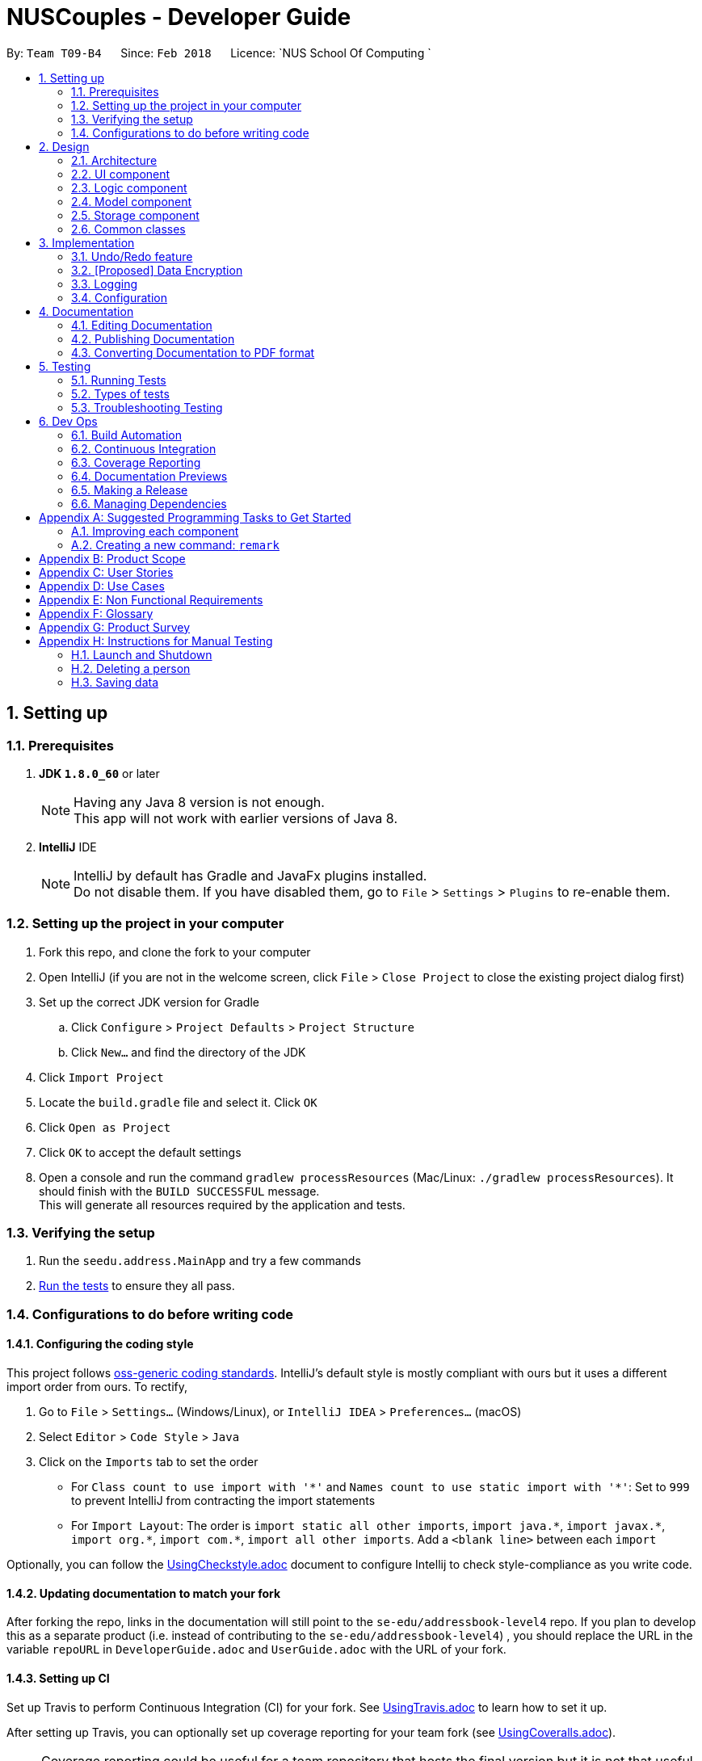= NUSCouples - Developer Guide
:toc:
:toc-title:
:toc-placement: preamble
:sectnums:
:imagesDir: images
:stylesDir: stylesheets
:xrefstyle: full
ifdef::env-github[]
:tip-caption: :bulb:
:note-caption: :information_source:
endif::[]
:repoURL: https://github.com/CS2103JAN2018-T09-B4/main

By: `Team T09-B4`      Since: `Feb 2018`      Licence: `NUS School Of Computing `

== Setting up

=== Prerequisites

. *JDK `1.8.0_60`* or later
+
[NOTE]
Having any Java 8 version is not enough. +
This app will not work with earlier versions of Java 8.
+

. *IntelliJ* IDE
+
[NOTE]
IntelliJ by default has Gradle and JavaFx plugins installed. +
Do not disable them. If you have disabled them, go to `File` > `Settings` > `Plugins` to re-enable them.


=== Setting up the project in your computer

. Fork this repo, and clone the fork to your computer
. Open IntelliJ (if you are not in the welcome screen, click `File` > `Close Project` to close the existing project dialog first)
. Set up the correct JDK version for Gradle
.. Click `Configure` > `Project Defaults` > `Project Structure`
.. Click `New...` and find the directory of the JDK
. Click `Import Project`
. Locate the `build.gradle` file and select it. Click `OK`
. Click `Open as Project`
. Click `OK` to accept the default settings
. Open a console and run the command `gradlew processResources` (Mac/Linux: `./gradlew processResources`). It should finish with the `BUILD SUCCESSFUL` message. +
This will generate all resources required by the application and tests.

=== Verifying the setup

. Run the `seedu.address.MainApp` and try a few commands
. <<Testing,Run the tests>> to ensure they all pass.

=== Configurations to do before writing code

==== Configuring the coding style

This project follows https://github.com/oss-generic/process/blob/master/docs/CodingStandards.adoc[oss-generic coding standards]. IntelliJ's default style is mostly compliant with ours but it uses a different import order from ours. To rectify,

. Go to `File` > `Settings...` (Windows/Linux), or `IntelliJ IDEA` > `Preferences...` (macOS)
. Select `Editor` > `Code Style` > `Java`
. Click on the `Imports` tab to set the order

* For `Class count to use import with '\*'` and `Names count to use static import with '*'`: Set to `999` to prevent IntelliJ from contracting the import statements
* For `Import Layout`: The order is `import static all other imports`, `import java.\*`, `import javax.*`, `import org.\*`, `import com.*`, `import all other imports`. Add a `<blank line>` between each `import`

Optionally, you can follow the <<UsingCheckstyle#, UsingCheckstyle.adoc>> document to configure Intellij to check style-compliance as you write code.

==== Updating documentation to match your fork

After forking the repo, links in the documentation will still point to the `se-edu/addressbook-level4` repo. If you plan to develop this as a separate product (i.e. instead of contributing to the `se-edu/addressbook-level4`) , you should replace the URL in the variable `repoURL` in `DeveloperGuide.adoc` and `UserGuide.adoc` with the URL of your fork.

==== Setting up CI

Set up Travis to perform Continuous Integration (CI) for your fork. See <<UsingTravis#, UsingTravis.adoc>> to learn how to set it up.

After setting up Travis, you can optionally set up coverage reporting for your team fork (see <<UsingCoveralls#, UsingCoveralls.adoc>>).

[NOTE]
Coverage reporting could be useful for a team repository that hosts the final version but it is not that useful for your personal fork.

Optionally, you can set up AppVeyor as a second CI (see <<UsingAppVeyor#, UsingAppVeyor.adoc>>).

[NOTE]
Having both Travis and AppVeyor ensures your App works on both Unix-based platforms and Windows-based platforms (Travis is Unix-based and AppVeyor is Windows-based)

==== Getting started with coding

When you are ready to start coding,

1. Get some sense of the overall design by reading <<Design-Architecture>>.
2. Take a look at <<GetStartedProgramming>>.

== Design

[[Design-Architecture]]
=== Architecture

.Architecture Diagram
image::Architecture.png[width="600"]

The *_Architecture Diagram_* given above explains the high-level design of the App. Given below is a quick overview of each component.

[TIP]
The `.pptx` files used to create diagrams in this document can be found in the link:{repoURL}/docs/diagrams/[diagrams] folder. To update a diagram, modify the diagram in the pptx file, select the objects of the diagram, and choose `Save as picture`.

`Main` has only one class called link:{repoURL}/src/main/java/seedu/address/MainApp.java[`MainApp`]. It is responsible for,

* At app launch: Initializes the components in the correct sequence, and connects them up with each other.
* At shut down: Shuts down the components and invokes cleanup method where necessary.

<<Design-Commons,*`Commons`*>> represents a collection of classes used by multiple other components. Two of those classes play important roles at the architecture level.

* `EventsCenter` : This class (written using https://github.com/google/guava/wiki/EventBusExplained[Google's Event Bus library]) is used by components to communicate with other components using events (i.e. a form of _Event Driven_ design)
* `LogsCenter` : Used by many classes to write log messages to the App's log file.

The rest of the App consists of four components.

* <<Design-Ui,*`UI`*>>: The UI of the App.
* <<Design-Logic,*`Logic`*>>: The command executor.
* <<Design-Model,*`Model`*>>: Holds the data of the App in-memory.
* <<Design-Storage,*`Storage`*>>: Reads data from, and writes data to, the hard disk.

Each of the four components

* Defines its _API_ in an `interface` with the same name as the Component.
* Exposes its functionality using a `{Component Name}Manager` class.

For example, the `Logic` component (see the class diagram given below) defines it's API in the `Logic.java` interface and exposes its functionality using the `LogicManager.java` class.

.Class Diagram of the Logic Component
image::LogicClassDiagram.png[width="800"]

[discrete]
==== Events-Driven nature of the design

The _Sequence Diagram_ below shows how the components interact for the scenario where the user issues the command `delete 1`.

.Component interactions for `delete 1` command (part 1)
image::SDforDeletePerson.png[width="800"]

[NOTE]
Note how the `Model` simply raises a `AddressBookChangedEvent` when the Address Book data are changed, instead of asking the `Storage` to save the updates to the hard disk.

The diagram below shows how the `EventsCenter` reacts to that event, which eventually results in the updates being saved to the hard disk and the status bar of the UI being updated to reflect the 'Last Updated' time.

.Component interactions for `delete 1` command (part 2)
image::SDforDeletePersonEventHandling.png[width="800"]

[NOTE]
Note how the event is propagated through the `EventsCenter` to the `Storage` and `UI` without `Model` having to be coupled to either of them. This is an example of how this Event Driven approach helps us reduce direct coupling between components.

The sections below give more details of each component.

[[Design-Ui]]
=== UI component

.Structure of the UI Component
image::UiClassDiagram.png[width="800"]

*API* : link:{repoURL}/src/main/java/seedu/address/ui/Ui.java[`Ui.java`]

The UI consists of a `MainWindow` that is made up of parts e.g.`CommandBox`, `ResultDisplay`, `PersonListPanel`, `StatusBarFooter`, `BrowserPanel` etc. All these, including the `MainWindow`, inherit from the abstract `UiPart` class.

The `UI` component uses JavaFx UI framework. The layout of these UI parts are defined in matching `.fxml` files that are in the `src/main/resources/view` folder. For example, the layout of the link:{repoURL}/src/main/java/seedu/address/ui/MainWindow.java[`MainWindow`] is specified in link:{repoURL}/src/main/resources/view/MainWindow.fxml[`MainWindow.fxml`]

The `UI` component,

* Executes user commands using the `Logic` component.
* Binds itself to some data in the `Model` so that the UI can auto-update when data in the `Model` change.
* Responds to events raised from various parts of the App and updates the UI accordingly.

[[Design-Logic]]
=== Logic component

[[fig-LogicClassDiagram]]
.Structure of the Logic Component
image::LogicClassDiagram.png[width="800"]

.Structure of Commands in the Logic Component. This diagram shows finer details concerning `XYZCommand` and `Command` in <<fig-LogicClassDiagram>>
image::LogicCommandClassDiagram.png[width="800"]

*API* :
link:{repoURL}/src/main/java/seedu/address/logic/Logic.java[`Logic.java`]

.  `Logic` uses the `AddressBookParser` class to parse the user command.
.  This results in a `Command` object which is executed by the `LogicManager`.
.  The command execution can affect the `Model` (e.g. adding a person) and/or raise events.
.  The result of the command execution is encapsulated as a `CommandResult` object which is passed back to the `Ui`.

Given below is the Sequence Diagram for interactions within the `Logic` component for the `execute("delete 1")` API call.

.Interactions Inside the Logic Component for the `delete 1` Command
image::DeletePersonSdForLogic.png[width="800"]

[[Design-Model]]
=== Model component

.Structure of the Model Component
image::ModelClassDiagram.png[width="800"]

*API* : link:{repoURL}/src/main/java/seedu/address/model/Model.java[`Model.java`]

The `Model`,

* stores a `UserPref` object that represents the user's preferences.
* stores the Address Book data.
* exposes an unmodifiable `ObservableList<Person>` that can be 'observed' e.g. the UI can be bound to this list so that the UI automatically updates when the data in the list change.
* does not depend on any of the other three components.

[[Design-Storage]]
=== Storage component

.Structure of the Storage Component
image::StorageClassDiagram.png[width="800"]

*API* : link:{repoURL}/src/main/java/seedu/address/storage/Storage.java[`Storage.java`]

The `Storage` component,

* can save `UserPref` objects in json format and read it back.
* can save the Address Book data in xml format and read it back.

[[Design-Commons]]
=== Common classes

Classes used by multiple components are in the `seedu.addressbook.commons` package.

== Implementation

This section describes some noteworthy details on how certain features are implemented.

// tag::undoredo[]
=== Undo/Redo feature
==== Current Implementation

The undo/redo mechanism is facilitated by an `UndoRedoStack`, which resides inside `LogicManager`. It supports undoing and redoing of commands that modifies the state of the address book (e.g. `add`, `edit`). Such commands will inherit from `UndoableCommand`.

`UndoRedoStack` only deals with `UndoableCommands`. Commands that cannot be undone will inherit from `Command` instead. The following diagram shows the inheritance diagram for commands:

image::LogicCommandClassDiagram.png[width="800"]

As you can see from the diagram, `UndoableCommand` adds an extra layer between the abstract `Command` class and concrete commands that can be undone, such as the `DeleteCommand`. Note that extra tasks need to be done when executing a command in an _undoable_ way, such as saving the state of the address book before execution. `UndoableCommand` contains the high-level algorithm for those extra tasks while the child classes implements the details of how to execute the specific command. Note that this technique of putting the high-level algorithm in the parent class and lower-level steps of the algorithm in child classes is also known as the https://www.tutorialspoint.com/design_pattern/template_pattern.htm[template pattern].

Commands that are not undoable are implemented this way:
[source,java]
----
public class ListCommand extends Command {
    @Override
    public CommandResult execute() {
        // ... list logic ...
    }
}
----

With the extra layer, the commands that are undoable are implemented this way:
[source,java]
----
public abstract class UndoableCommand extends Command {
    @Override
    public CommandResult execute() {
        // ... undo logic ...

        executeUndoableCommand();
    }
}

public class DeleteCommand extends UndoableCommand {
    @Override
    public CommandResult executeUndoableCommand() {
        // ... delete logic ...
    }
}
----

Suppose that the user has just launched the application. The `UndoRedoStack` will be empty at the beginning.

The user executes a new `UndoableCommand`, `delete 5`, to delete the 5th person in the address book. The current state of the address book is saved before the `delete 5` command executes. The `delete 5` command will then be pushed onto the `undoStack` (the current state is saved together with the command).

image::UndoRedoStartingStackDiagram.png[width="800"]

As the user continues to use the program, more commands are added into the `undoStack`. For example, the user may execute `add n/David ...` to add a new person.

image::UndoRedoNewCommand1StackDiagram.png[width="800"]

[NOTE]
If a command fails its execution, it will not be pushed to the `UndoRedoStack` at all.

The user now decides that adding the person was a mistake, and decides to undo that action using `undo`.

We will pop the most recent command out of the `undoStack` and push it back to the `redoStack`. We will restore the address book to the state before the `add` command executed.

image::UndoRedoExecuteUndoStackDiagram.png[width="800"]

[NOTE]
If the `undoStack` is empty, then there are no other commands left to be undone, and an `Exception` will be thrown when popping the `undoStack`.

The following sequence diagram shows how the undo operation works:

image::UndoRedoSequenceDiagram.png[width="800"]

The redo does the exact opposite (pops from `redoStack`, push to `undoStack`, and restores the address book to the state after the command is executed).

[NOTE]
If the `redoStack` is empty, then there are no other commands left to be redone, and an `Exception` will be thrown when popping the `redoStack`.

The user now decides to execute a new command, `clear`. As before, `clear` will be pushed into the `undoStack`. This time the `redoStack` is no longer empty. It will be purged as it no longer make sense to redo the `add n/David` command (this is the behavior that most modern desktop applications follow).

image::UndoRedoNewCommand2StackDiagram.png[width="800"]

Commands that are not undoable are not added into the `undoStack`. For example, `list`, which inherits from `Command` rather than `UndoableCommand`, will not be added after execution:

image::UndoRedoNewCommand3StackDiagram.png[width="800"]

The following activity diagram summarize what happens inside the `UndoRedoStack` when a user executes a new command:

image::UndoRedoActivityDiagram.png[width="650"]

==== Design Considerations

===== Aspect: Implementation of `UndoableCommand`

* **Alternative 1 (current choice):** Add a new abstract method `executeUndoableCommand()`
** Pros: We will not lose any undone/redone functionality as it is now part of the default behaviour. Classes that deal with `Command` do not have to know that `executeUndoableCommand()` exist.
** Cons: Hard for new developers to understand the template pattern.
* **Alternative 2:** Just override `execute()`
** Pros: Does not involve the template pattern, easier for new developers to understand.
** Cons: Classes that inherit from `UndoableCommand` must remember to call `super.execute()`, or lose the ability to undo/redo.

===== Aspect: How undo & redo executes

* **Alternative 1 (current choice):** Saves the entire address book.
** Pros: Easy to implement.
** Cons: May have performance issues in terms of memory usage.
* **Alternative 2:** Individual command knows how to undo/redo by itself.
** Pros: Will use less memory (e.g. for `delete`, just save the person being deleted).
** Cons: We must ensure that the implementation of each individual command are correct.


===== Aspect: Type of commands that can be undone/redone

* **Alternative 1 (current choice):** Only include commands that modifies the address book (`add`, `clear`, `edit`).
** Pros: We only revert changes that are hard to change back (the view can easily be re-modified as no data are * lost).
** Cons: User might think that undo also applies when the list is modified (undoing filtering for example), * only to realize that it does not do that, after executing `undo`.
* **Alternative 2:** Include all commands.
** Pros: Might be more intuitive for the user.
** Cons: User have no way of skipping such commands if he or she just want to reset the state of the address * book and not the view.
**Additional Info:** See our discussion  https://github.com/se-edu/addressbook-level4/issues/390#issuecomment-298936672[here].


===== Aspect: Data structure to support the undo/redo commands

* **Alternative 1 (current choice):** Use separate stack for undo and redo
** Pros: Easy to understand for new Computer Science student undergraduates to understand, who are likely to be * the new incoming developers of our project.
** Cons: Logic is duplicated twice. For example, when a new command is executed, we must remember to update * both `HistoryManager` and `UndoRedoStack`.
* **Alternative 2:** Use `HistoryManager` for undo/redo
** Pros: We do not need to maintain a separate stack, and just reuse what is already in the codebase.
** Cons: Requires dealing with commands that have already been undone: We must remember to skip these commands. Violates Single Responsibility Principle and Separation of Concerns as `HistoryManager` now needs to do two * different things.
// end::undoredo[]

// tag::dataencryption[]
=== [Proposed] Data Encryption

_{Explain here how the data encryption feature will be implemented}_

// end::dataencryption[]

=== Logging

We are using `java.util.logging` package for logging. The `LogsCenter` class is used to manage the logging levels and logging destinations.

* The logging level can be controlled using the `logLevel` setting in the configuration file (See <<Implementation-Configuration>>)
* The `Logger` for a class can be obtained using `LogsCenter.getLogger(Class)` which will log messages according to the specified logging level
* Currently log messages are output through: `Console` and to a `.log` file.

*Logging Levels*

* `SEVERE` : Critical problem detected which may possibly cause the termination of the application
* `WARNING` : Can continue, but with caution
* `INFO` : Information showing the noteworthy actions by the App
* `FINE` : Details that is not usually noteworthy but may be useful in debugging e.g. print the actual list instead of just its size

[[Implementation-Configuration]]
=== Configuration

Certain properties of the application can be controlled (e.g App name, logging level) through the configuration file (default: `config.json`).

== Documentation

We use asciidoc for writing documentation.

[NOTE]
We chose asciidoc over Markdown because asciidoc, although a bit more complex than Markdown, provides more flexibility in formatting.

=== Editing Documentation

See <<UsingGradle#rendering-asciidoc-files, UsingGradle.adoc>> to learn how to render `.adoc` files locally to preview the end result of your edits.
Alternatively, you can download the AsciiDoc plugin for IntelliJ, which allows you to preview the changes you have made to your `.adoc` files in real-time.

=== Publishing Documentation

See <<UsingTravis#deploying-github-pages, UsingTravis.adoc>> to learn how to deploy GitHub Pages using Travis.

=== Converting Documentation to PDF format

We use https://www.google.com/chrome/browser/desktop/[Google Chrome] for converting documentation to PDF format, as Chrome's PDF engine preserves hyperlinks used in webpages.

Here are the steps to convert the project documentation files to PDF format.

.  Follow the instructions in <<UsingGradle#rendering-asciidoc-files, UsingGradle.adoc>> to convert the AsciiDoc files in the `docs/` directory to HTML format.
.  Go to your generated HTML files in the `build/docs` folder, right click on them and select `Open with` -> `Google Chrome`.
.  Within Chrome, click on the `Print` option in Chrome's menu.
.  Set the destination to `Save as PDF`, then click `Save` to save a copy of the file in PDF format. For best results, use the settings indicated in the screenshot below.

.Saving documentation as PDF files in Chrome
image::chrome_save_as_pdf.png[width="300"]

[[Testing]]
== Testing

=== Running Tests

There are three ways to run tests.

[TIP]
The most reliable way to run tests is the 3rd one. The first two methods might fail some GUI tests due to platform/resolution-specific idiosyncrasies.

*Method 1: Using IntelliJ JUnit test runner*

* To run all tests, right-click on the `src/test/java` folder and choose `Run 'All Tests'`
* To run a subset of tests, you can right-click on a test package, test class, or a test and choose `Run 'ABC'`

*Method 2: Using Gradle*

* Open a console and run the command `gradlew clean allTests` (Mac/Linux: `./gradlew clean allTests`)

[NOTE]
See <<UsingGradle#, UsingGradle.adoc>> for more info on how to run tests using Gradle.

*Method 3: Using Gradle (headless)*

Thanks to the https://github.com/TestFX/TestFX[TestFX] library we use, our GUI tests can be run in the _headless_ mode. In the headless mode, GUI tests do not show up on the screen. That means the developer can do other things on the Computer while the tests are running.

To run tests in headless mode, open a console and run the command `gradlew clean headless allTests` (Mac/Linux: `./gradlew clean headless allTests`)

=== Types of tests

We have two types of tests:

.  *GUI Tests* - These are tests involving the GUI. They include,
.. _System Tests_ that test the entire App by simulating user actions on the GUI. These are in the `systemtests` package.
.. _Unit tests_ that test the individual components. These are in `seedu.address.ui` package.
.  *Non-GUI Tests* - These are tests not involving the GUI. They include,
..  _Unit tests_ targeting the lowest level methods/classes. +
e.g. `seedu.address.commons.StringUtilTest`
..  _Integration tests_ that are checking the integration of multiple code units (those code units are assumed to be working). +
e.g. `seedu.address.storage.StorageManagerTest`
..  Hybrids of unit and integration tests. These test are checking multiple code units as well as how the are connected together. +
e.g. `seedu.address.logic.LogicManagerTest`


=== Troubleshooting Testing
**Problem: `HelpWindowTest` fails with a `NullPointerException`.**

* Reason: One of its dependencies, `UserGuide.html` in `src/main/resources/docs` is missing.
* Solution: Execute Gradle task `processResources`.

== Dev Ops

=== Build Automation

See <<UsingGradle#, UsingGradle.adoc>> to learn how to use Gradle for build automation.

=== Continuous Integration

We use https://travis-ci.org/[Travis CI] and https://www.appveyor.com/[AppVeyor] to perform _Continuous Integration_ on our projects. See <<UsingTravis#, UsingTravis.adoc>> and <<UsingAppVeyor#, UsingAppVeyor.adoc>> for more details.

=== Coverage Reporting

We use https://coveralls.io/[Coveralls] to track the code coverage of our projects. See <<UsingCoveralls#, UsingCoveralls.adoc>> for more details.

=== Documentation Previews
When a pull request has changes to asciidoc files, you can use https://www.netlify.com/[Netlify] to see a preview of how the HTML version of those asciidoc files will look like when the pull request is merged. See <<UsingNetlify#, UsingNetlify.adoc>> for more details.

=== Making a Release

Here are the steps to create a new release.

.  Update the version number in link:{repoURL}/src/main/java/seedu/address/MainApp.java[`MainApp.java`].
.  Generate a JAR file <<UsingGradle#creating-the-jar-file, using Gradle>>.
.  Tag the repo with the version number. e.g. `v0.1`
.  https://help.github.com/articles/creating-releases/[Create a new release using GitHub] and upload the JAR file you created.

=== Managing Dependencies

A project often depends on third-party libraries. For example, Address Book depends on the http://wiki.fasterxml.com/JacksonHome[Jackson library] for XML parsing. Managing these _dependencies_ can be automated using Gradle. For example, Gradle can download the dependencies automatically, which is better than these alternatives. +
a. Include those libraries in the repo (this bloats the repo size) +
b. Require developers to download those libraries manually (this creates extra work for developers)

[[GetStartedProgramming]]
[appendix]
== Suggested Programming Tasks to Get Started

Suggested path for new programmers:

1. First, add small local-impact (i.e. the impact of the change does not go beyond the component) enhancements to one component at a time. Some suggestions are given in <<GetStartedProgramming-EachComponent>>.

2. Next, add a feature that touches multiple components to learn how to implement an end-to-end feature across all components. <<GetStartedProgramming-RemarkCommand>> explains how to go about adding such a feature.

[[GetStartedProgramming-EachComponent]]
=== Improving each component

Each individual exercise in this section is component-based (i.e. you would not need to modify the other components to get it to work).

[discrete]
==== `Logic` component

*Scenario:* You are in charge of `logic`. During dog-fooding, your team realize that it is troublesome for the user to type the whole command in order to execute a command. Your team devise some strategies to help cut down the amount of typing necessary, and one of the suggestions was to implement aliases for the command words. Your job is to implement such aliases.

[TIP]
Do take a look at <<Design-Logic>> before attempting to modify the `Logic` component.

. Add a shorthand equivalent alias for each of the individual commands. For example, besides typing `clear`, the user can also type `c` to remove all persons in the list.
+
****
* Hints
** Just like we store each individual command word constant `COMMAND_WORD` inside `*Command.java` (e.g.  link:{repoURL}/src/main/java/seedu/address/logic/commands/FindCommand.java[`FindCommand#COMMAND_WORD`], link:{repoURL}/src/main/java/seedu/address/logic/commands/DeleteCommand.java[`DeleteCommand#COMMAND_WORD`]), you need a new constant for aliases as well (e.g. `FindCommand#COMMAND_ALIAS`).
** link:{repoURL}/src/main/java/seedu/address/logic/parser/AddressBookParser.java[`AddressBookParser`] is responsible for analyzing command words.
* Solution
** Modify the switch statement in link:{repoURL}/src/main/java/seedu/address/logic/parser/AddressBookParser.java[`AddressBookParser#parseCommand(String)`] such that both the proper command word and alias can be used to execute the same intended command.
** Add new tests for each of the aliases that you have added.
** Update the user guide to document the new aliases.
** See this https://github.com/se-edu/addressbook-level4/pull/785[PR] for the full solution.
****

[discrete]
==== `Model` component

*Scenario:* You are in charge of `model`. One day, the `logic`-in-charge approaches you for help. He wants to implement a command such that the user is able to remove a particular tag from everyone in the address book, but the model API does not support such a functionality at the moment. Your job is to implement an API method, so that your teammate can use your API to implement his command.

[TIP]
Do take a look at <<Design-Model>> before attempting to modify the `Model` component.

. Add a `removeTag(Tag)` method. The specified tag will be removed from everyone in the address book.
+
****
* Hints
** The link:{repoURL}/src/main/java/seedu/address/model/Model.java[`Model`] and the link:{repoURL}/src/main/java/seedu/address/model/AddressBook.java[`AddressBook`] API need to be updated.
** Think about how you can use SLAP to design the method. Where should we place the main logic of deleting tags?
**  Find out which of the existing API methods in  link:{repoURL}/src/main/java/seedu/address/model/AddressBook.java[`AddressBook`] and link:{repoURL}/src/main/java/seedu/address/model/person/Person.java[`Person`] classes can be used to implement the tag removal logic. link:{repoURL}/src/main/java/seedu/address/model/AddressBook.java[`AddressBook`] allows you to update a person, and link:{repoURL}/src/main/java/seedu/address/model/person/Person.java[`Person`] allows you to update the tags.
* Solution
** Implement a `removeTag(Tag)` method in link:{repoURL}/src/main/java/seedu/address/model/AddressBook.java[`AddressBook`]. Loop through each person, and remove the `tag` from each person.
** Add a new API method `deleteTag(Tag)` in link:{repoURL}/src/main/java/seedu/address/model/ModelManager.java[`ModelManager`]. Your link:{repoURL}/src/main/java/seedu/address/model/ModelManager.java[`ModelManager`] should call `AddressBook#removeTag(Tag)`.
** Add new tests for each of the new public methods that you have added.
** See this https://github.com/se-edu/addressbook-level4/pull/790[PR] for the full solution.
*** The current codebase has a flaw in tags management. Tags no longer in use by anyone may still exist on the link:{repoURL}/src/main/java/seedu/address/model/AddressBook.java[`AddressBook`]. This may cause some tests to fail. See issue  https://github.com/se-edu/addressbook-level4/issues/753[`#753`] for more information about this flaw.
*** The solution PR has a temporary fix for the flaw mentioned above in its first commit.
****

[discrete]
==== `Ui` component

*Scenario:* You are in charge of `ui`. During a beta testing session, your team is observing how the users use your address book application. You realize that one of the users occasionally tries to delete non-existent tags from a contact, because the tags all look the same visually, and the user got confused. Another user made a typing mistake in his command, but did not realize he had done so because the error message wasn't prominent enough. A third user keeps scrolling down the list, because he keeps forgetting the index of the last person in the list. Your job is to implement improvements to the UI to solve all these problems.

[TIP]
Do take a look at <<Design-Ui>> before attempting to modify the `UI` component.

. Use different colors for different tags inside person cards. For example, `friends` tags can be all in brown, and `colleagues` tags can be all in yellow.
+
**Before**
+
image::getting-started-ui-tag-before.png[width="300"]
+
**After**
+
image::getting-started-ui-tag-after.png[width="300"]
+
****
* Hints
** The tag labels are created inside link:{repoURL}/src/main/java/seedu/address/ui/PersonCard.java[the `PersonCard` constructor] (`new Label(tag.tagName)`). https://docs.oracle.com/javase/8/javafx/api/javafx/scene/control/Label.html[JavaFX's `Label` class] allows you to modify the style of each Label, such as changing its color.
** Use the .css attribute `-fx-background-color` to add a color.
** You may wish to modify link:{repoURL}/src/main/resources/view/DarkTheme.css[`DarkTheme.css`] to include some pre-defined colors using css, especially if you have experience with web-based css.
* Solution
** You can modify the existing test methods for `PersonCard` 's to include testing the tag's color as well.
** See this https://github.com/se-edu/addressbook-level4/pull/798[PR] for the full solution.
*** The PR uses the hash code of the tag names to generate a color. This is deliberately designed to ensure consistent colors each time the application runs. You may wish to expand on this design to include additional features, such as allowing users to set their own tag colors, and directly saving the colors to storage, so that tags retain their colors even if the hash code algorithm changes.
****

. Modify link:{repoURL}/src/main/java/seedu/address/commons/events/ui/NewResultAvailableEvent.java[`NewResultAvailableEvent`] such that link:{repoURL}/src/main/java/seedu/address/ui/ResultDisplay.java[`ResultDisplay`] can show a different style on error (currently it shows the same regardless of errors).
+
**Before**
+
image::getting-started-ui-result-before.png[width="200"]
+
**After**
+
image::getting-started-ui-result-after.png[width="200"]
+
****
* Hints
** link:{repoURL}/src/main/java/seedu/address/commons/events/ui/NewResultAvailableEvent.java[`NewResultAvailableEvent`] is raised by link:{repoURL}/src/main/java/seedu/address/ui/CommandBox.java[`CommandBox`] which also knows whether the result is a success or failure, and is caught by link:{repoURL}/src/main/java/seedu/address/ui/ResultDisplay.java[`ResultDisplay`] which is where we want to change the style to.
** Refer to link:{repoURL}/src/main/java/seedu/address/ui/CommandBox.java[`CommandBox`] for an example on how to display an error.
* Solution
** Modify link:{repoURL}/src/main/java/seedu/address/commons/events/ui/NewResultAvailableEvent.java[`NewResultAvailableEvent`] 's constructor so that users of the event can indicate whether an error has occurred.
** Modify link:{repoURL}/src/main/java/seedu/address/ui/ResultDisplay.java[`ResultDisplay#handleNewResultAvailableEvent(NewResultAvailableEvent)`] to react to this event appropriately.
** You can write two different kinds of tests to ensure that the functionality works:
*** The unit tests for `ResultDisplay` can be modified to include verification of the color.
*** The system tests link:{repoURL}/src/test/java/systemtests/AddressBookSystemTest.java[`AddressBookSystemTest#assertCommandBoxShowsDefaultStyle() and AddressBookSystemTest#assertCommandBoxShowsErrorStyle()`] to include verification for `ResultDisplay` as well.
** See this https://github.com/se-edu/addressbook-level4/pull/799[PR] for the full solution.
*** Do read the commits one at a time if you feel overwhelmed.
****

. Modify the link:{repoURL}/src/main/java/seedu/address/ui/StatusBarFooter.java[`StatusBarFooter`] to show the total number of people in the address book.
+
**Before**
+
image::getting-started-ui-status-before.png[width="500"]
+
**After**
+
image::getting-started-ui-status-after.png[width="500"]
+
****
* Hints
** link:{repoURL}/src/main/resources/view/StatusBarFooter.fxml[`StatusBarFooter.fxml`] will need a new `StatusBar`. Be sure to set the `GridPane.columnIndex` properly for each `StatusBar` to avoid misalignment!
** link:{repoURL}/src/main/java/seedu/address/ui/StatusBarFooter.java[`StatusBarFooter`] needs to initialize the status bar on application start, and to update it accordingly whenever the address book is updated.
* Solution
** Modify the constructor of link:{repoURL}/src/main/java/seedu/address/ui/StatusBarFooter.java[`StatusBarFooter`] to take in the number of persons when the application just started.
** Use link:{repoURL}/src/main/java/seedu/address/ui/StatusBarFooter.java[`StatusBarFooter#handleAddressBookChangedEvent(AddressBookChangedEvent)`] to update the number of persons whenever there are new changes to the addressbook.
** For tests, modify link:{repoURL}/src/test/java/guitests/guihandles/StatusBarFooterHandle.java[`StatusBarFooterHandle`] by adding a state-saving functionality for the total number of people status, just like what we did for save location and sync status.
** For system tests, modify link:{repoURL}/src/test/java/systemtests/AddressBookSystemTest.java[`AddressBookSystemTest`] to also verify the new total number of persons status bar.
** See this https://github.com/se-edu/addressbook-level4/pull/803[PR] for the full solution.
****

[discrete]
==== `Storage` component

*Scenario:* You are in charge of `storage`. For your next project milestone, your team plans to implement a new feature of saving the address book to the cloud. However, the current implementation of the application constantly saves the address book after the execution of each command, which is not ideal if the user is working on limited internet connection. Your team decided that the application should instead save the changes to a temporary local backup file first, and only upload to the cloud after the user closes the application. Your job is to implement a backup API for the address book storage.

[TIP]
Do take a look at <<Design-Storage>> before attempting to modify the `Storage` component.

. Add a new method `backupAddressBook(ReadOnlyAddressBook)`, so that the address book can be saved in a fixed temporary location.
+
****
* Hint
** Add the API method in link:{repoURL}/src/main/java/seedu/address/storage/AddressBookStorage.java[`AddressBookStorage`] interface.
** Implement the logic in link:{repoURL}/src/main/java/seedu/address/storage/StorageManager.java[`StorageManager`] and link:{repoURL}/src/main/java/seedu/address/storage/XmlAddressBookStorage.java[`XmlAddressBookStorage`] class.
* Solution
** See this https://github.com/se-edu/addressbook-level4/pull/594[PR] for the full solution.
****

[[GetStartedProgramming-RemarkCommand]]
=== Creating a new command: `remark`

By creating this command, you will get a chance to learn how to implement a feature end-to-end, touching all major components of the app.

*Scenario:* You are a software maintainer for `addressbook`, as the former developer team has moved on to new projects. The current users of your application have a list of new feature requests that they hope the software will eventually have. The most popular request is to allow adding additional comments/notes about a particular contact, by providing a flexible `remark` field for each contact, rather than relying on tags alone. After designing the specification for the `remark` command, you are convinced that this feature is worth implementing. Your job is to implement the `remark` command.

==== Description
Edits the remark for a person specified in the `INDEX`. +
Format: `remark INDEX r/[REMARK]`

Examples:

* `remark 1 r/Likes to drink coffee.` +
Edits the remark for the first person to `Likes to drink coffee.`
* `remark 1 r/` +
Removes the remark for the first person.

==== Step-by-step Instructions

===== [Step 1] Logic: Teach the app to accept 'remark' which does nothing
Let's start by teaching the application how to parse a `remark` command. We will add the logic of `remark` later.

**Main:**

. Add a `RemarkCommand` that extends link:{repoURL}/src/main/java/seedu/address/logic/commands/UndoableCommand.java[`UndoableCommand`]. Upon execution, it should just throw an `Exception`.
. Modify link:{repoURL}/src/main/java/seedu/address/logic/parser/AddressBookParser.java[`AddressBookParser`] to accept a `RemarkCommand`.

**Tests:**

. Add `RemarkCommandTest` that tests that `executeUndoableCommand()` throws an Exception.
. Add new test method to link:{repoURL}/src/test/java/seedu/address/logic/parser/AddressBookParserTest.java[`AddressBookParserTest`], which tests that typing "remark" returns an instance of `RemarkCommand`.

===== [Step 2] Logic: Teach the app to accept 'remark' arguments
Let's teach the application to parse arguments that our `remark` command will accept. E.g. `1 r/Likes to drink coffee.`

**Main:**

. Modify `RemarkCommand` to take in an `Index` and `String` and print those two parameters as the error message.
. Add `RemarkCommandParser` that knows how to parse two arguments, one index and one with prefix 'r/'.
. Modify link:{repoURL}/src/main/java/seedu/address/logic/parser/AddressBookParser.java[`AddressBookParser`] to use the newly implemented `RemarkCommandParser`.

**Tests:**

. Modify `RemarkCommandTest` to test the `RemarkCommand#equals()` method.
. Add `RemarkCommandParserTest` that tests different boundary values
for `RemarkCommandParser`.
. Modify link:{repoURL}/src/test/java/seedu/address/logic/parser/AddressBookParserTest.java[`AddressBookParserTest`] to test that the correct command is generated according to the user input.

===== [Step 3] Ui: Add a placeholder for remark in `PersonCard`
Let's add a placeholder on all our link:{repoURL}/src/main/java/seedu/address/ui/PersonCard.java[`PersonCard`] s to display a remark for each person later.

**Main:**

. Add a `Label` with any random text inside link:{repoURL}/src/main/resources/view/PersonListCard.fxml[`PersonListCard.fxml`].
. Add FXML annotation in link:{repoURL}/src/main/java/seedu/address/ui/PersonCard.java[`PersonCard`] to tie the variable to the actual label.

**Tests:**

. Modify link:{repoURL}/src/test/java/guitests/guihandles/PersonCardHandle.java[`PersonCardHandle`] so that future tests can read the contents of the remark label.

===== [Step 4] Model: Add `Remark` class
We have to properly encapsulate the remark in our link:{repoURL}/src/main/java/seedu/address/model/person/Person.java[`Person`] class. Instead of just using a `String`, let's follow the conventional class structure that the codebase already uses by adding a `Remark` class.

**Main:**

. Add `Remark` to model component (you can copy from link:{repoURL}/src/main/java/seedu/address/model/person/Address.java[`Address`], remove the regex and change the names accordingly).
. Modify `RemarkCommand` to now take in a `Remark` instead of a `String`.

**Tests:**

. Add test for `Remark`, to test the `Remark#equals()` method.

===== [Step 5] Model: Modify `Person` to support a `Remark` field
Now we have the `Remark` class, we need to actually use it inside link:{repoURL}/src/main/java/seedu/address/model/person/Person.java[`Person`].

**Main:**

. Add `getRemark()` in link:{repoURL}/src/main/java/seedu/address/model/person/Person.java[`Person`].
. You may assume that the user will not be able to use the `add` and `edit` commands to modify the remarks field (i.e. the person will be created without a remark).
. Modify link:{repoURL}/src/main/java/seedu/address/model/util/SampleDataUtil.java/[`SampleDataUtil`] to add remarks for the sample data (delete your `addressBook.xml` so that the application will load the sample data when you launch it.)

===== [Step 6] Storage: Add `Remark` field to `XmlAdaptedPerson` class
We now have `Remark` s for `Person` s, but they will be gone when we exit the application. Let's modify link:{repoURL}/src/main/java/seedu/address/storage/XmlAdaptedPerson.java[`XmlAdaptedPerson`] to include a `Remark` field so that it will be saved.

**Main:**

. Add a new Xml field for `Remark`.

**Tests:**

. Fix `invalidAndValidPersonAddressBook.xml`, `typicalPersonsAddressBook.xml`, `validAddressBook.xml` etc., such that the XML tests will not fail due to a missing `<remark>` element.

===== [Step 6b] Test: Add withRemark() for `PersonBuilder`
Since `Person` can now have a `Remark`, we should add a helper method to link:{repoURL}/src/test/java/seedu/address/testutil/PersonBuilder.java[`PersonBuilder`], so that users are able to create remarks when building a link:{repoURL}/src/main/java/seedu/address/model/person/Person.java[`Person`].

**Tests:**

. Add a new method `withRemark()` for link:{repoURL}/src/test/java/seedu/address/testutil/PersonBuilder.java[`PersonBuilder`]. This method will create a new `Remark` for the person that it is currently building.
. Try and use the method on any sample `Person` in link:{repoURL}/src/test/java/seedu/address/testutil/TypicalPersons.java[`TypicalPersons`].

===== [Step 7] Ui: Connect `Remark` field to `PersonCard`
Our remark label in link:{repoURL}/src/main/java/seedu/address/ui/PersonCard.java[`PersonCard`] is still a placeholder. Let's bring it to life by binding it with the actual `remark` field.

**Main:**

. Modify link:{repoURL}/src/main/java/seedu/address/ui/PersonCard.java[`PersonCard`]'s constructor to bind the `Remark` field to the `Person` 's remark.

**Tests:**

. Modify link:{repoURL}/src/test/java/seedu/address/ui/testutil/GuiTestAssert.java[`GuiTestAssert#assertCardDisplaysPerson(...)`] so that it will compare the now-functioning remark label.

===== [Step 8] Logic: Implement `RemarkCommand#execute()` logic
We now have everything set up... but we still can't modify the remarks. Let's finish it up by adding in actual logic for our `remark` command.

**Main:**

. Replace the logic in `RemarkCommand#execute()` (that currently just throws an `Exception`), with the actual logic to modify the remarks of a person.

**Tests:**

. Update `RemarkCommandTest` to test that the `execute()` logic works.

==== Full Solution

See this https://github.com/se-edu/addressbook-level4/pull/599[PR] for the step-by-step solution.

[appendix]
== Product Scope

*Target user profile:*

* is currently a student in a relationship with another student in NUS
* needs to remember special dates and moments
* needs to schedule meetings to find a good time to meet
* prefer desktop apps over other types
* can type fast
* prefer typing over mouse input
* are reasonably comfortable using CLI apps

*Value proposition:* all-in-one desktop app to help NUS couples make and remember memories with each other

*Feature contribution:*


|===
|Assignee |Major|Minor

|Chen Xing
|Scheduler: This app allows user to schedule/edit/delete/view planned meetings
|Notifications: Allows user to receive notification about important dates from scheduled meetings

|Marlene
|Timetable viewer: To help couples identify common breaks during school term so they can plan meetings during their free time
|Data encryption: To protect data and prevent people from accessing and reading plaintext files

|Samuel
|Journal: Allow couples to record their thoughts and feelings to remember the time spent with their partner
|Tag (emotions) : Add/delete tags to journal entries (happy, sad, angry, funny)

|Daniel (Location)
|1. To allow the user to find the venue of a particular lesson of interest from their own timetable using a
Google Maps search result, and also possibly allow the user to share that location with their partner who is
also officially registered together with them as a _couple_ in the app. (How it is achieved is that NUSMods
API will have to send the location of the venue, and then the user could possibly type the address via command
line and then the app will then communicate with Google Maps API to give the search result) +

2. (optional) User could also specify that he/she wants to send a motivational image to their partner by
simply typing "Motivational" (not case-sensitive) in the CLI. It will then communicate with Google Images API
to randomly generate a suitable image. If user is not satisfied, type "search again" in CLI and finally if
satisfied type "send". There is also an option to exit this feature by typing "exit feature".
|Can communicate with different certain external APIs from Google such as Google Maps API (must have) and
Google Images API (optional). Also, suggested enhancements to codes in the _Logic_ component (as well as
other(s) if necessary) would be good. Readability and how the project looks like it is written by one person
i.e. there is consistency at the very least should be prioritized over optimization.

|===


[appendix]
== User Stories

Priorities: High (must have) - `* * \*`, Medium (nice to have) - `* \*`, Low (unlikely to have) - `*`

[width="59%",cols="22%,<23%,<25%,<30%",options="header",]
|=======================================================================
|Priority |As a ... |I want to ... |So that I can...
|`* * *` |new user |see usage instructions |refer to instructions when I forget how to use the App

|`* * *` |pair of NUS students in a relationship |add/view my partner's NUS timetable for the week |keep track of my partner's free time

|`* * *` |person in a relationship |add,edit,delete and view special events/ meetings (e.g. Valentine's day) in the same month |better plan for these dates

|`* * *` |person in a relationship |add/view Journal entries |remember special memories

|`* * *` |pair of NUS students in a relationship |locate my partner from his NUS timetable |easily meet up with my partner on campus

|`* * *` |user who values their privacy |encrypt my NUSCouples save data |prevent strangers from reading personal information such as my journal entries

|`* *` |user |hide <<private-contact-detail,private contact details>> by default |minimize chance of someone else seeing them by accident

|`*` |user with many persons in the address book |sort persons by name |locate a person easily

|`*`|user who likes to customize things |change the theme or customize text color |

|`*` |experienced user |have shortcut keys| do the same thing in a shorter time


|=======================================================================



[appendix]
== Use Cases

(For all use cases below, the *System* is the `NUSCouples` app and the *Actor* is the `user`, unless specified otherwise)

[discrete]
=== Use case: Add Timetable to Person

*MSS*

1.  User requests to list persons.
2.  NUSCouples shows a list of persons.
3.  User request to add a shortened http://nusmods.com[NUSMODS] timetable url to a specific person in the list.
4.  NUSCouples adds the url to the person in the list.
5.  NUSCouples displays the timetable.
+
Use case ends.

*Extensions*

[none]
* 2a. The list is empty.
+
Use case ends.

* 3a. The given index is invalid.
+
[none]
** 3a1. NUSCouples shows an error message.
+
Use case resumes at step 2.

* 3b. The specified person already has a timetable.
+
[none]
** 3b1. NUSCouples prompts user to override existing timetable.
** 3b2. User confirms change.
+
Use case resumes at step 4.

* 3c. The given url is invalid.
+
[none]
** 3c1. NUSCouples shows an error message.
+
Use case resumes at step 2.

[discrete]
=== Use case: View Timetable of Person

*MSS*

1.  User requests to list persons.
2.  NUSCouples shows a list of persons.
3.  User request view timetable of a specified person in the list.
4.  NUSCouples displays the timetable.
+
Use case ends.

*Extensions*

[none]
* 2a. The list is empty.
+
Use case ends.

* 3a. The given index is invalid.
+
[none]
** 3a1. NUSCouples shows an error message.
+
Use case resumes at step 2.

* 3b. The specified person does not have a timetable.
+
[none]
** 3b1. NUSCouples shows an error message.
+
Use case resumes at step 2.



[appendix]
== Non Functional Requirements

.  Should work on any <<mainstream-os,mainstream OS>> as long as it has Java `1.8.0_60` or higher installed.
.  Should be able to hold up to 1000 persons without a noticeable sluggishness in performance for typical usage.
.  A user with above average typing speed for regular English text (i.e. not code, not system admin commands) should be able to accomplish most of the tasks faster using commands than using the mouse.
.  Should be usable by a novice after reading the <<UserGuide#, User Guide>>.
.  Should be able to handle any invalid inputs.
.  Should respond to user inputs within 2 seconds.
.  Should be able to work on both 32-bit and 64-bit environments.
.  Should have commands that are intuitive and easy to remember.
.  Should be able to control almost everything from the CLI.

[appendix]
== Glossary
[[mainstream-os]] Mainstream OS::
Windows, Linux, Unix, OS-X

[[private-contact-detail]] Private contact detail::
A contact detail that is not meant to be shared with others

[appendix]
== Product Survey

*Product Name*

Author: ...

Pros:

* ...
* ...

Cons:

* ...
* ...

[appendix]
== Instructions for Manual Testing

Given below are instructions to test the app manually.

[NOTE]
These instructions only provide a starting point for testers to work on; testers are expected to do more _exploratory_ testing.

=== Launch and Shutdown

. Initial launch

.. Download the jar file and copy into an empty folder
.. Double-click the jar file +
   Expected: Shows the GUI with a set of sample contacts. The window size may not be optimum.

. Saving window preferences

.. Resize the window to an optimum size. Move the window to a different location. Close the window.
.. Re-launch the app by double-clicking the jar file. +
   Expected: The most recent window size and location is retained.

_{ more test cases ... }_

=== Deleting a person

. Deleting a person while all persons are listed

.. Prerequisites: List all persons using the `list` command. Multiple persons in the list.
.. Test case: `delete 1` +
   Expected: First contact is deleted from the list. Details of the deleted contact shown in the status message. Timestamp in the status bar is updated.
.. Test case: `delete 0` +
   Expected: No person is deleted. Error details shown in the status message. Status bar remains the same.
.. Other incorrect delete commands to try: `delete`, `delete x` (where x is larger than the list size) _{give more}_ +
   Expected: Similar to previous.

_{ more test cases ... }_

=== Saving data

. Dealing with missing/corrupted data files

.. _{explain how to simulate a missing/corrupted file and the expected behavior}_

_{ more test cases ... }_
